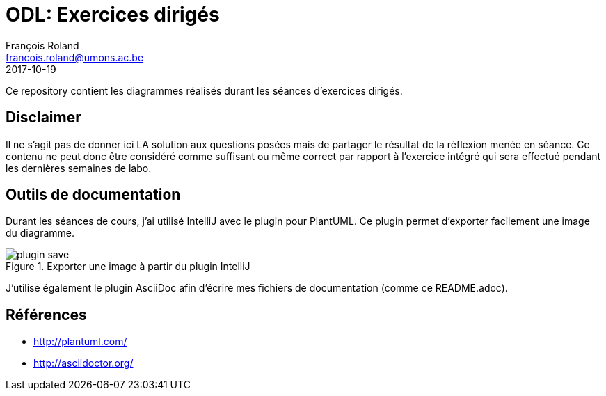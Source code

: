 = ODL: Exercices dirigés
François Roland <francois.roland@umons.ac.be>
2017-10-19

Ce repository contient les diagrammes réalisés durant les séances d'exercices dirigés.

== Disclaimer

Il ne s'agit pas de donner ici LA solution aux questions posées mais de partager le résultat de la réflexion menée
en séance. Ce contenu ne peut donc être considéré comme suffisant ou même correct par rapport à l'exercice intégré
qui sera effectué pendant les dernières semaines de labo.

== Outils de documentation

Durant les séances de cours, j'ai utilisé IntelliJ avec le plugin pour PlantUML. Ce plugin permet d'exporter facilement
une image du diagramme.

.Exporter une image à partir du plugin IntelliJ
image::plugin-save.png[]

J'utilise également le plugin AsciiDoc afin d'écrire mes fichiers de documentation (comme ce README.adoc).

== Références

* http://plantuml.com/
* http://asciidoctor.org/
